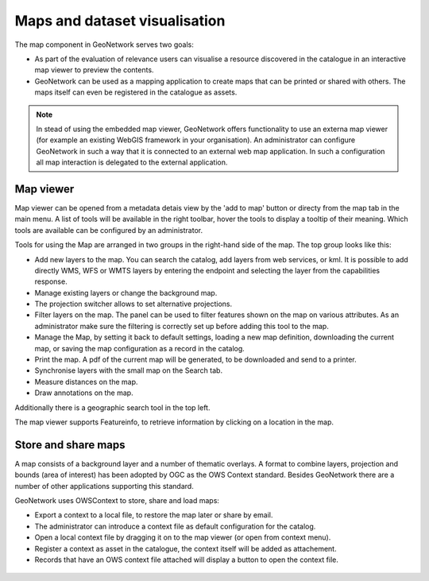 .. _map-viewer-as-user:

Maps and dataset visualisation
==============================

The map component in GeoNetwork serves two goals:

- As part of the evaluation of relevance users can visualise a resource discovered in the catalogue in an interactive map viewer to preview the contents.

- GeoNetwork can be used as a mapping application to create maps that can be printed or shared with others. The maps itself can even be registered in the catalogue as assets.

.. Note::

    In stead of using the embedded map viewer, GeoNetwork offers functionality to use an externa map viewer (for example an existing WebGIS framework in your organisation). An administrator can configure GeoNetwork in such a way that it is connected to an external web map application. In such a configuration all map interaction is delegated to the external application.

Map viewer
----------

Map viewer can be opened from a metadata detais view by the 'add to map' button or directy from the map tab in the main menu.
A list of tools will be available in the right toolbar, hover the tools to display a tooltip of their meaning. Which tools are available can be 
configured by an administrator.  

Tools for using the Map are arranged in two groups in the right-hand side of the map. The top group looks like this:

- Add new layers to the map. You can search the catalog, add layers from web services, or kml. It is possible to add directly WMS, WFS or WMTS layers by entering the endpoint and selecting the layer from the capabilities response.

- Manage existing layers or change the background map.

- The projection switcher allows to set alternative projections.

- Filter layers on the map. The panel can be used to filter features shown on the map on various attributes. As an administrator make sure the filtering is correctly set up before adding this tool to the map.

- Manage the Map, by setting it back to default settings, loading a new map definition, downloading the current map, or saving the map configuration as a record in the catalog.

- Print the map. A pdf of the current map will be generated, to be downloaded and send to a printer.

- Synchronise layers with the small map on the Search tab.

- Measure distances on the map.

- Draw annotations on the map.

Additionally there is a geographic search tool in the top left.

The map viewer supports Featureinfo, to retrieve information by clicking on a location in the map. 

.. figure:: img/addLayers.png
    :width: 300px


Store and share maps
--------------------

A map consists of a background layer and a number of thematic overlays. A format to combine layers, projection and bounds (area of interest) has been adopted by OGC as the OWS Context standard. Besides GeoNetwork there are a number of other applications supporting this standard.

GeoNetwork uses OWSContext to store, share and load maps:

- Export a context to a local file, to restore the map later or share by email.

- The administrator can introduce a context file as default configuration for the catalog.

- Open a local context file by dragging it on to the map viewer (or open from context menu).

- Register a context as asset in the catalogue, the context itself will be added as attachement.

- Records that have an OWS context file attached will display a button to open the context file.


.. figure:: img/OWSContext.png
    :width: 400px

